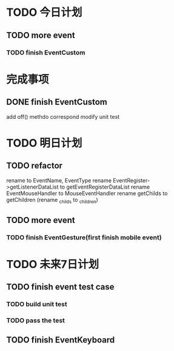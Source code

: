 * TODO 今日计划
** TODO more event
*** TODO finish EventCustom


* 完成事项
** DONE finish EventCustom
CLOSED: [2015-07-22 Wed 23:20]


add off() methdo
correspond modify unit test



* TODO 明日计划
** TODO refactor
rename to EventName, EventType
rename EventRegister->getListenerDataList  to getEventRegisterDataList
rename EventMouseHandler to MouseEventHandler
rename getChilds to getChildren
(rename _childs to _children)

** TODO more event
*** TODO finish EventGesture(first finish mobile event)

* TODO 未来7日计划

** TODO finish event test case
*** TODO build unit test
*** TODO pass the test

** TODO finish EventKeyboard
